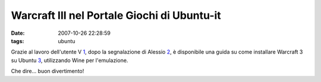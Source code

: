Warcraft III nel Portale Giochi di Ubuntu-it
============================================

:date: 2007-10-26 22:28:59
:tags: ubuntu

.. figure: {filename}/images/413673706_86d3599c10_m.jpg
   :alt: http://www.flickr.com/photos/robertnelson/413673706/

Grazie al lavoro dell'utente V `1`_, dopo la segnalazione di
Alessio `2`_, è disponibile una guida su come installare Warcraft 3 su
Ubuntu `3`_, utilizzando Wine per l'emulazione.

Che dire... buon divertimento!

.. _1: http://dl.dropbox.com/u/369614/blog/img_red/413673706_86d3599c10_m.jpg
.. _2: http://www.flickr.com/photos/robertnelson/413673706
.. _3: http://wiki.ubuntu-it.org/Giochi/RpgMmorpg/Warcraft3
